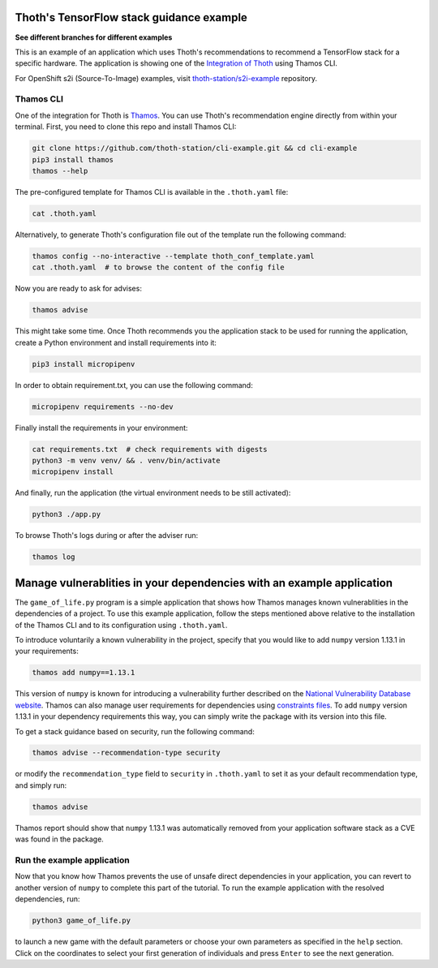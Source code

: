 Thoth's TensorFlow stack guidance example
-----------------------------------------

**See different branches for different examples**

This is an example of an application which uses Thoth's recommendations to
recommend a TensorFlow stack for a specific hardware. The application is
showing one of the `Integration of Thoth
<https://pypi.org/project/thamos>`_ using Thamos CLI.

For OpenShift s2i (Source-To-Image) examples, visit `thoth-station/s2i-example
<https://github.com/thoth-station/s2i-example>`__ repository.

Thamos CLI
==========

One of the integration for Thoth is `Thamos
<https://pypi.org/project/thamos>`_. You can use Thoth's recommendation engine
directly from within your terminal. First, you need to clone this repo and
install Thamos CLI:

.. code-block:: console

  git clone https://github.com/thoth-station/cli-example.git && cd cli-example
  pip3 install thamos
  thamos --help

The pre-configured template for Thamos CLI is available in the
``.thoth.yaml`` file:

.. code-block:: console

  cat .thoth.yaml

Alternatively, to generate Thoth's configuration file out of the template run the
following command:

.. code-block:: console

  thamos config --no-interactive --template thoth_conf_template.yaml
  cat .thoth.yaml  # to browse the content of the config file

Now you are ready to ask for advises:

.. code-block:: console

  thamos advise

This might take some time. Once Thoth recommends you the application stack to
be used for running the application, create a Python environment and install
requirements into it:

.. code-block:: console

  pip3 install micropipenv

In order to obtain requirement.txt, you can use the following command:

.. code-block:: console

  micropipenv requirements --no-dev

Finally install the requirements in your environment:

.. code-block:: console

  cat requirements.txt  # check requirements with digests
  python3 -m venv venv/ && . venv/bin/activate
  micropipenv install

And finally, run the application (the virtual environment needs to be still
activated):

.. code-block:: console

  python3 ./app.py

To browse Thoth's logs during or after the adviser run:

.. code-block:: console

  thamos log

Manage vulnerablities in your dependencies with an example application 
----------------------------------------------------------------------

The ``game_of_life.py`` program is a simple application that shows how Thamos manages known vulnerablities in the dependencies of a project.
To use this example application, follow the steps mentioned above relative to the installation of the Thamos CLI and to its configuration using ``.thoth.yaml``.

To introduce voluntarily a known vulnerability in the project, specify that you would like to add ``numpy`` version 1.13.1 in your requirements:

.. code-block:: console

  thamos add numpy==1.13.1

This version of ``numpy`` is known for introducing a vulnerability further described on the `National Vulnerability Database website 
<https://nvd.nist.gov/vuln/detail/CVE-2017-12852>`_.
Thamos can also manage user requirements for dependencies using `constraints files
<https://pip.pypa.io/en/stable/user_guide/#constraints-files>`_. To add ``numpy`` version 1.13.1 in your dependency requirements this way, you can simply write the package with its version into this file.

To get a stack guidance based on security, run the following command:

.. code-block:: console

  thamos advise --recommendation-type security

or modify the ``recommendation_type`` field to ``security`` in ``.thoth.yaml`` to set it as your default recommendation type, and simply run:

.. code-block:: console

  thamos advise

Thamos report should show that ``numpy`` 1.13.1 was automatically removed from your application software stack as a CVE was found in the package.

Run the example application
===========================

Now that you know how Thamos prevents the use of unsafe direct dependencies in your application, you can revert to another version of ``numpy`` to complete this part of the tutorial.
To run the example application with the resolved dependencies, run:

.. code-block:: console

  python3 game_of_life.py

to launch a new game with the default parameters or choose your own parameters as specified in the ``help`` section.
Click on the coordinates to select your first generation of individuals and press ``Enter`` to see the next generation.